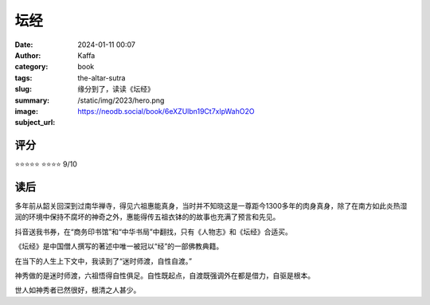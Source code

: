 坛经
########################################################

:date: 2024-01-11 00:07
:author: Kaffa
:category: book
:tags:
:slug: the-altar-sutra
:summary: 缘分到了，读读《坛经》
:image: /static/img/2023/hero.png
:subject_url: https://neodb.social/book/6eXZUlbn19Ct7xlpWahO2O

评分
====================

⭐⭐⭐⭐⭐
⭐⭐⭐⭐ 9/10

读后
====================

多年前从韶关回深到过南华禅寺，得见六祖惠能真身，当时并不知晓这是一尊距今1300多年的肉身真身，除了在南方如此炎热湿润的环境中保持不腐坏的神奇之外，惠能得传五祖衣钵的的故事也充满了预言和先见。

抖音送我书券，在“商务印书馆”和“中华书局”中翻找，只有《人物志》和《坛经》合适买。

《坛经》是中国僧人撰写的著述中唯一被冠以“经”的一部佛教典籍。

在当下的人生上下文中，我读到了“迷时师渡，自性自渡。”

神秀做的是迷时师渡，六祖悟得自性俱足。自性既起点，自渡既强调外在都是借力，自驱是根本。

世人如神秀者已然很好，根清之人甚少。





